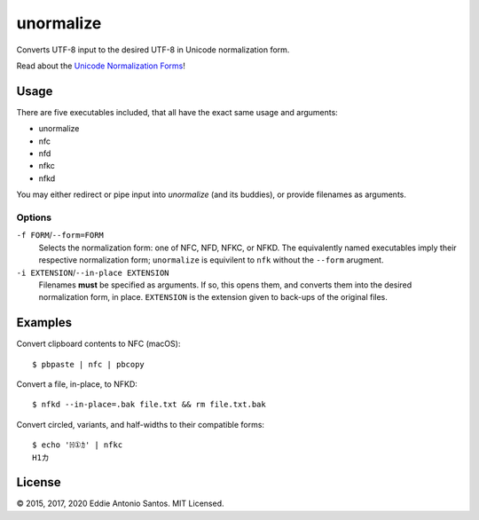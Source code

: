 **********
unormalize
**********

Converts UTF-8 input to the desired UTF-8 in Unicode normalization form.

Read about the `Unicode Normalization Forms`_!

=====
Usage
=====

There are five executables included, that all have the exact same usage and
arguments:

- unormalize
- nfc
- nfd
- nfkc
- nfkd

You may either redirect or pipe input into `unormalize` (and its buddies), or
provide filenames as arguments.

-------
Options
-------

``-f FORM``/``--form=FORM``
  Selects the normalization form: one of NFC, NFD, NFKC, or NFKD. The
  equivalently named executables imply their respective normalization form;
  ``unormalize`` is equivilent to ``nfk`` without the ``--form`` arugment.

``-i EXTENSION``/``--in-place EXTENSION``
  Filenames **must** be specified as arguments. If so, this opens them, and
  converts them into the desired normalization form, in place. ``EXTENSION`` is
  the extension given to back-ups of the original files.

========
Examples
========

Convert clipboard contents to NFC (macOS)::

    $ pbpaste | nfc | pbcopy

Convert a file, in-place, to NFKD::

    $ nfkd --in-place=.bak file.txt && rm file.txt.bak

Convert circled, variants, and half-widths to their compatible forms::

    $ echo 'ℍ①ｶ' | nfkc 
    H1カ

=======
License
=======

© 2015, 2017, 2020 Eddie Antonio Santos. MIT Licensed.

.. _`Unicode Normalization Forms`: http://unicode.org/reports/tr15/
